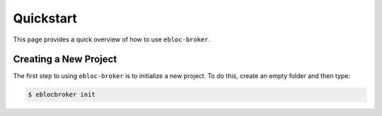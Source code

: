 Quickstart
==========

This page provides a quick overview of how to use ``ebloc-broker``.

Creating a New Project
----------------------

The first step to using ``ebloc-broker`` is to initialize a new project.
To do this, create an empty folder and then type:

.. code:: bash

   $ eblocbroker init
